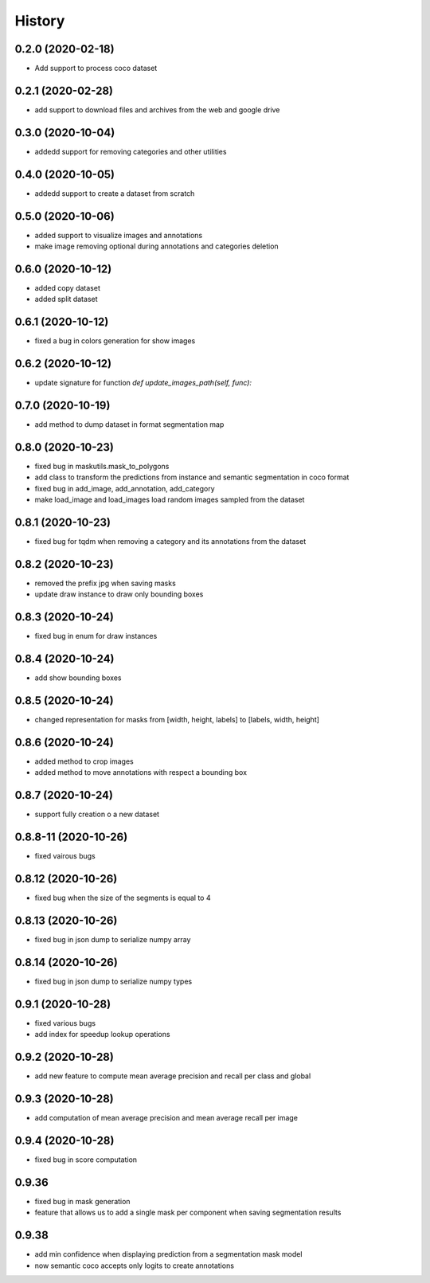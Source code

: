 =======
History
=======

0.2.0 (2020-02-18)
------------------
* Add support to process coco dataset


0.2.1 (2020-02-28)
------------------
* add support to download files and archives from the web and google drive

0.3.0 (2020-10-04)
-------------------

* addedd support for removing categories and other utilities

0.4.0 (2020-10-05)
-------------------

* addedd support to create a dataset from scratch

0.5.0 (2020-10-06)
-------------------

* added support to visualize images and annotations
* make image removing optional during annotations and categories deletion

0.6.0 (2020-10-12)
-------------------

* added copy dataset
* added split dataset

0.6.1 (2020-10-12)
-------------------

* fixed a bug in colors generation for show images


0.6.2 (2020-10-12)
-------------------

* update signature for function `def update_images_path(self, func):`


0.7.0 (2020-10-19)
-------------------

* add method to dump dataset in format segmentation map


0.8.0 (2020-10-23)
------------------

* fixed bug in maskutils.mask_to_polygons
* add class to transform the predictions from instance and semantic segmentation in coco format
* fixed bug in add_image, add_annotation, add_category
* make load_image and load_images load random images sampled from the dataset

0.8.1 (2020-10-23)
------------------

* fixed bug for tqdm when removing a category and its annotations from the dataset

0.8.2 (2020-10-23)
------------------

* removed the prefix jpg when saving masks
* update draw instance to draw only bounding boxes

0.8.3 (2020-10-24)
------------------
* fixed bug in enum for draw instances


0.8.4 (2020-10-24)
------------------
* add show bounding boxes

0.8.5 (2020-10-24)
------------------
* changed representation for masks from [width, height, labels] to [labels, width, height]

0.8.6 (2020-10-24)
------------------
* added method to crop images
* added method to move annotations with respect a bounding box

0.8.7 (2020-10-24)
------------------
* support fully creation o a new dataset

0.8.8-11 (2020-10-26)
---------------------
* fixed vairous bugs

0.8.12 (2020-10-26)
--------------------
* fixed bug when the size of the segments is equal to 4

0.8.13 (2020-10-26)
--------------------
* fixed bug in json dump to serialize numpy array

0.8.14 (2020-10-26)
--------------------
* fixed bug in json dump to serialize numpy types

0.9.1 (2020-10-28)
--------------------
* fixed various bugs
* add index for speedup lookup operations

0.9.2 (2020-10-28)
---------------------
* add new feature to compute mean average precision and recall per class and global

0.9.3 (2020-10-28)
---------------------
* add computation of mean average precision and mean average recall per image

0.9.4 (2020-10-28)
---------------------
* fixed bug in score computation

0.9.36
-------------------

* fixed bug in mask generation
* feature that allows us to add a single mask per component when saving segmentation results


0.9.38
-----------------

* add min confidence when displaying prediction from a segmentation mask model
* now semantic coco accepts only logits to create annotations